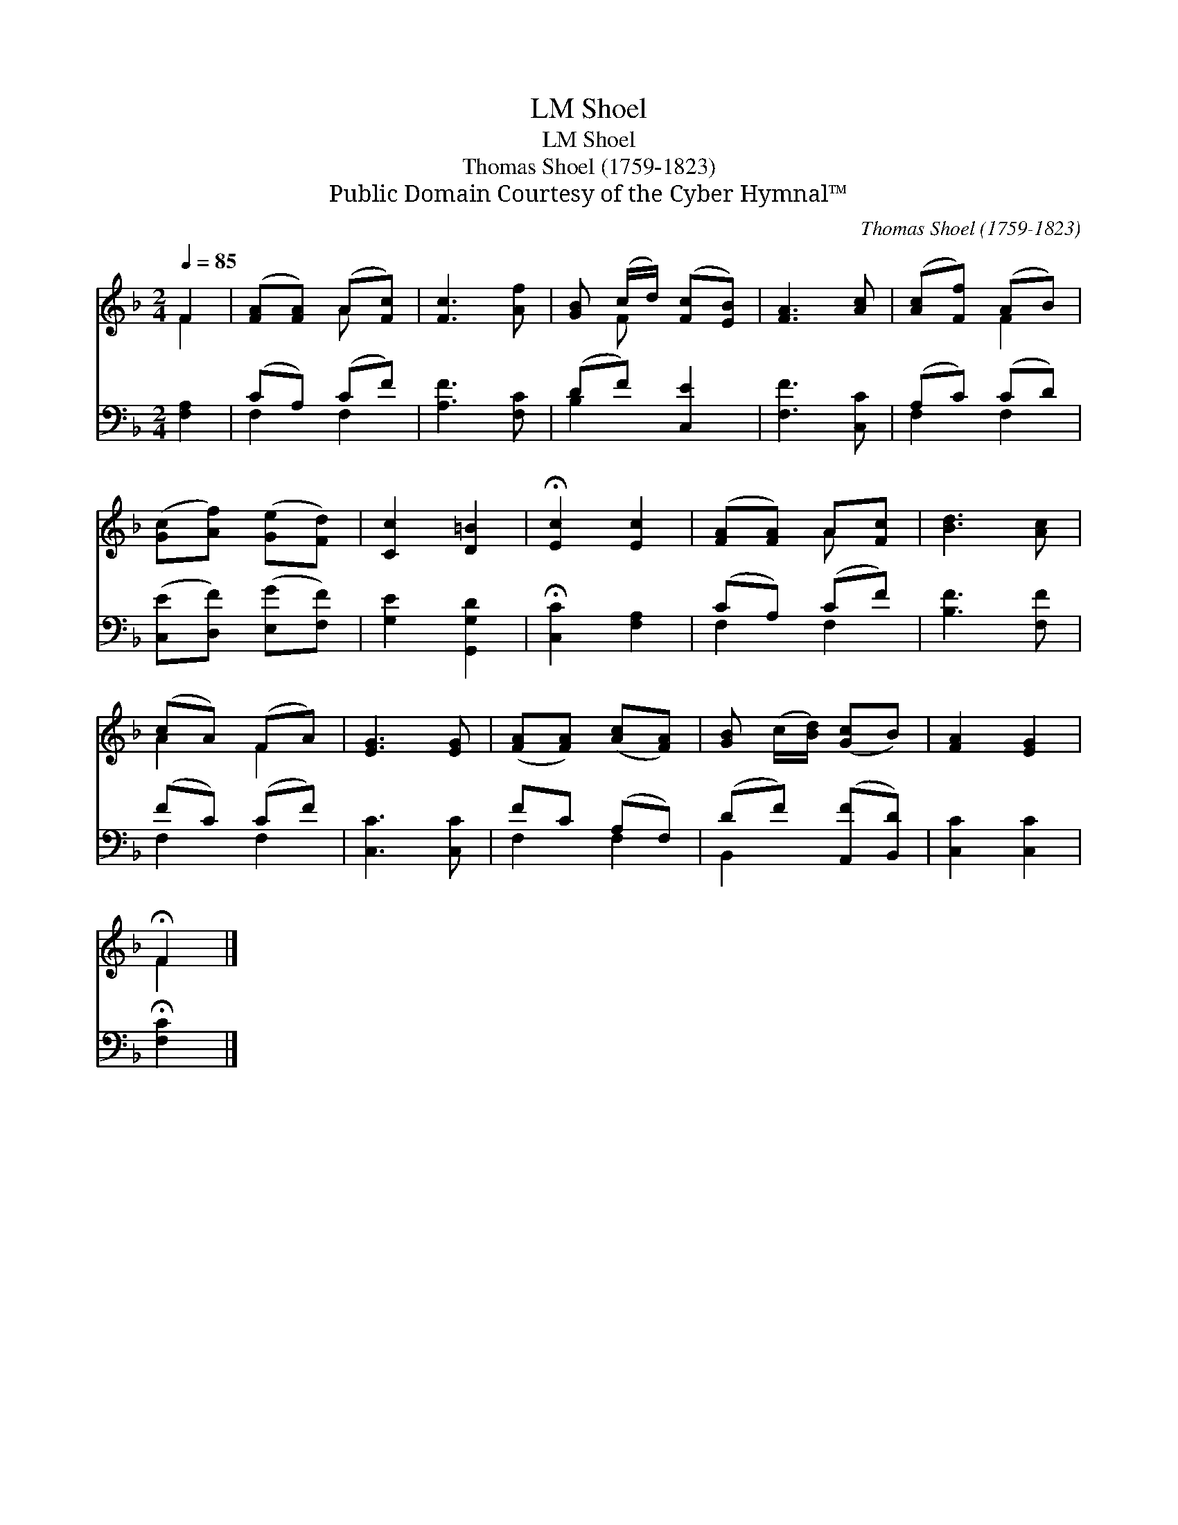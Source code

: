 X:1
T:Shoel, LM
T:Shoel, LM
T:Thomas Shoel (1759-1823)
T:Public Domain Courtesy of the Cyber Hymnal™
C:Thomas Shoel (1759-1823)
Z:Public Domain
Z:Courtesy of the Cyber Hymnal™
%%score ( 1 2 ) ( 3 4 )
L:1/8
Q:1/4=85
M:2/4
K:F
V:1 treble 
V:2 treble 
V:3 bass 
V:4 bass 
V:1
 F2 | ([FA][FA]) (A[Fc]) | [Fc]3 [Af] | [GB] (c/d/) ([Fc][EB]) | [FA]3 [Ac] | ([Ac][Ff]) (AB) | %6
 ([Gc][Af]) ([Ge][Fd]) | [Cc]2 [D=B]2 | !fermata![Ec]2 [Ec]2 | ([FA][FA]) A[Fc] | [Bd]3 [Ac] | %11
 (cA) (FA) | [EG]3 [EG] | ([FA][FA]) ([Ac][FA]) | [GB] (c/[Bd]/) ([Gc]B) | [FA]2 [EG]2 | %16
 !fermata!F2 |] %17
V:2
 F2 | x2 A x | x4 | x F x2 | x4 | x2 F2 | x4 | x4 | x4 | x2 A x | x4 | A2 F2 | x4 | x4 | x4 | x4 | %16
 F2 |] %17
V:3
 [F,A,]2 | (CA,) (CF) | [A,F]3 [F,C] | (DF) [C,E]2 | [F,F]3 [C,C] | (A,C) (CD) | %6
 ([C,E][D,F]) ([E,G][F,F]) | [G,E]2 [G,,G,D]2 | !fermata![C,C]2 [F,A,]2 | (CA,) (CF) | %10
 [B,F]3 [F,F] | (FC) (CF) | [C,C]3 [C,C] | FC (A,F,) | (DF) ([A,,F][B,,D]) | [C,C]2 [C,C]2 | %16
 !fermata![F,C]2 |] %17
V:4
 x2 | F,2 F,2 | x4 | B,2 x2 | x4 | F,2 F,2 | x4 | x4 | x4 | F,2 F,2 | x4 | F,2 F,2 | x4 | F,2 F,2 | %14
 B,,2 x2 | x4 | x2 |] %17


